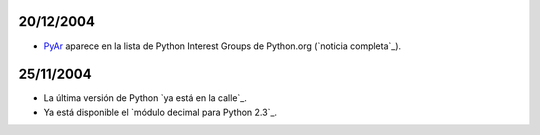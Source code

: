 
20/12/2004
::::::::::

* PyAr_ aparece en la lista de Python Interest Groups de Python.org (`noticia completa`_).

25/11/2004
::::::::::

* La última versión de Python `ya está en la calle`_.

* Ya está disponible el `módulo decimal para Python 2.3`_.

.. ############################################################################




.. _pyar: /pages/pyar/index.html
